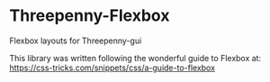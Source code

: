 * Threepenny-Flexbox
  Flexbox layouts for Threepenny-gui

  This library was written following the wonderful guide to Flexbox at:
  https://css-tricks.com/snippets/css/a-guide-to-flexbox



